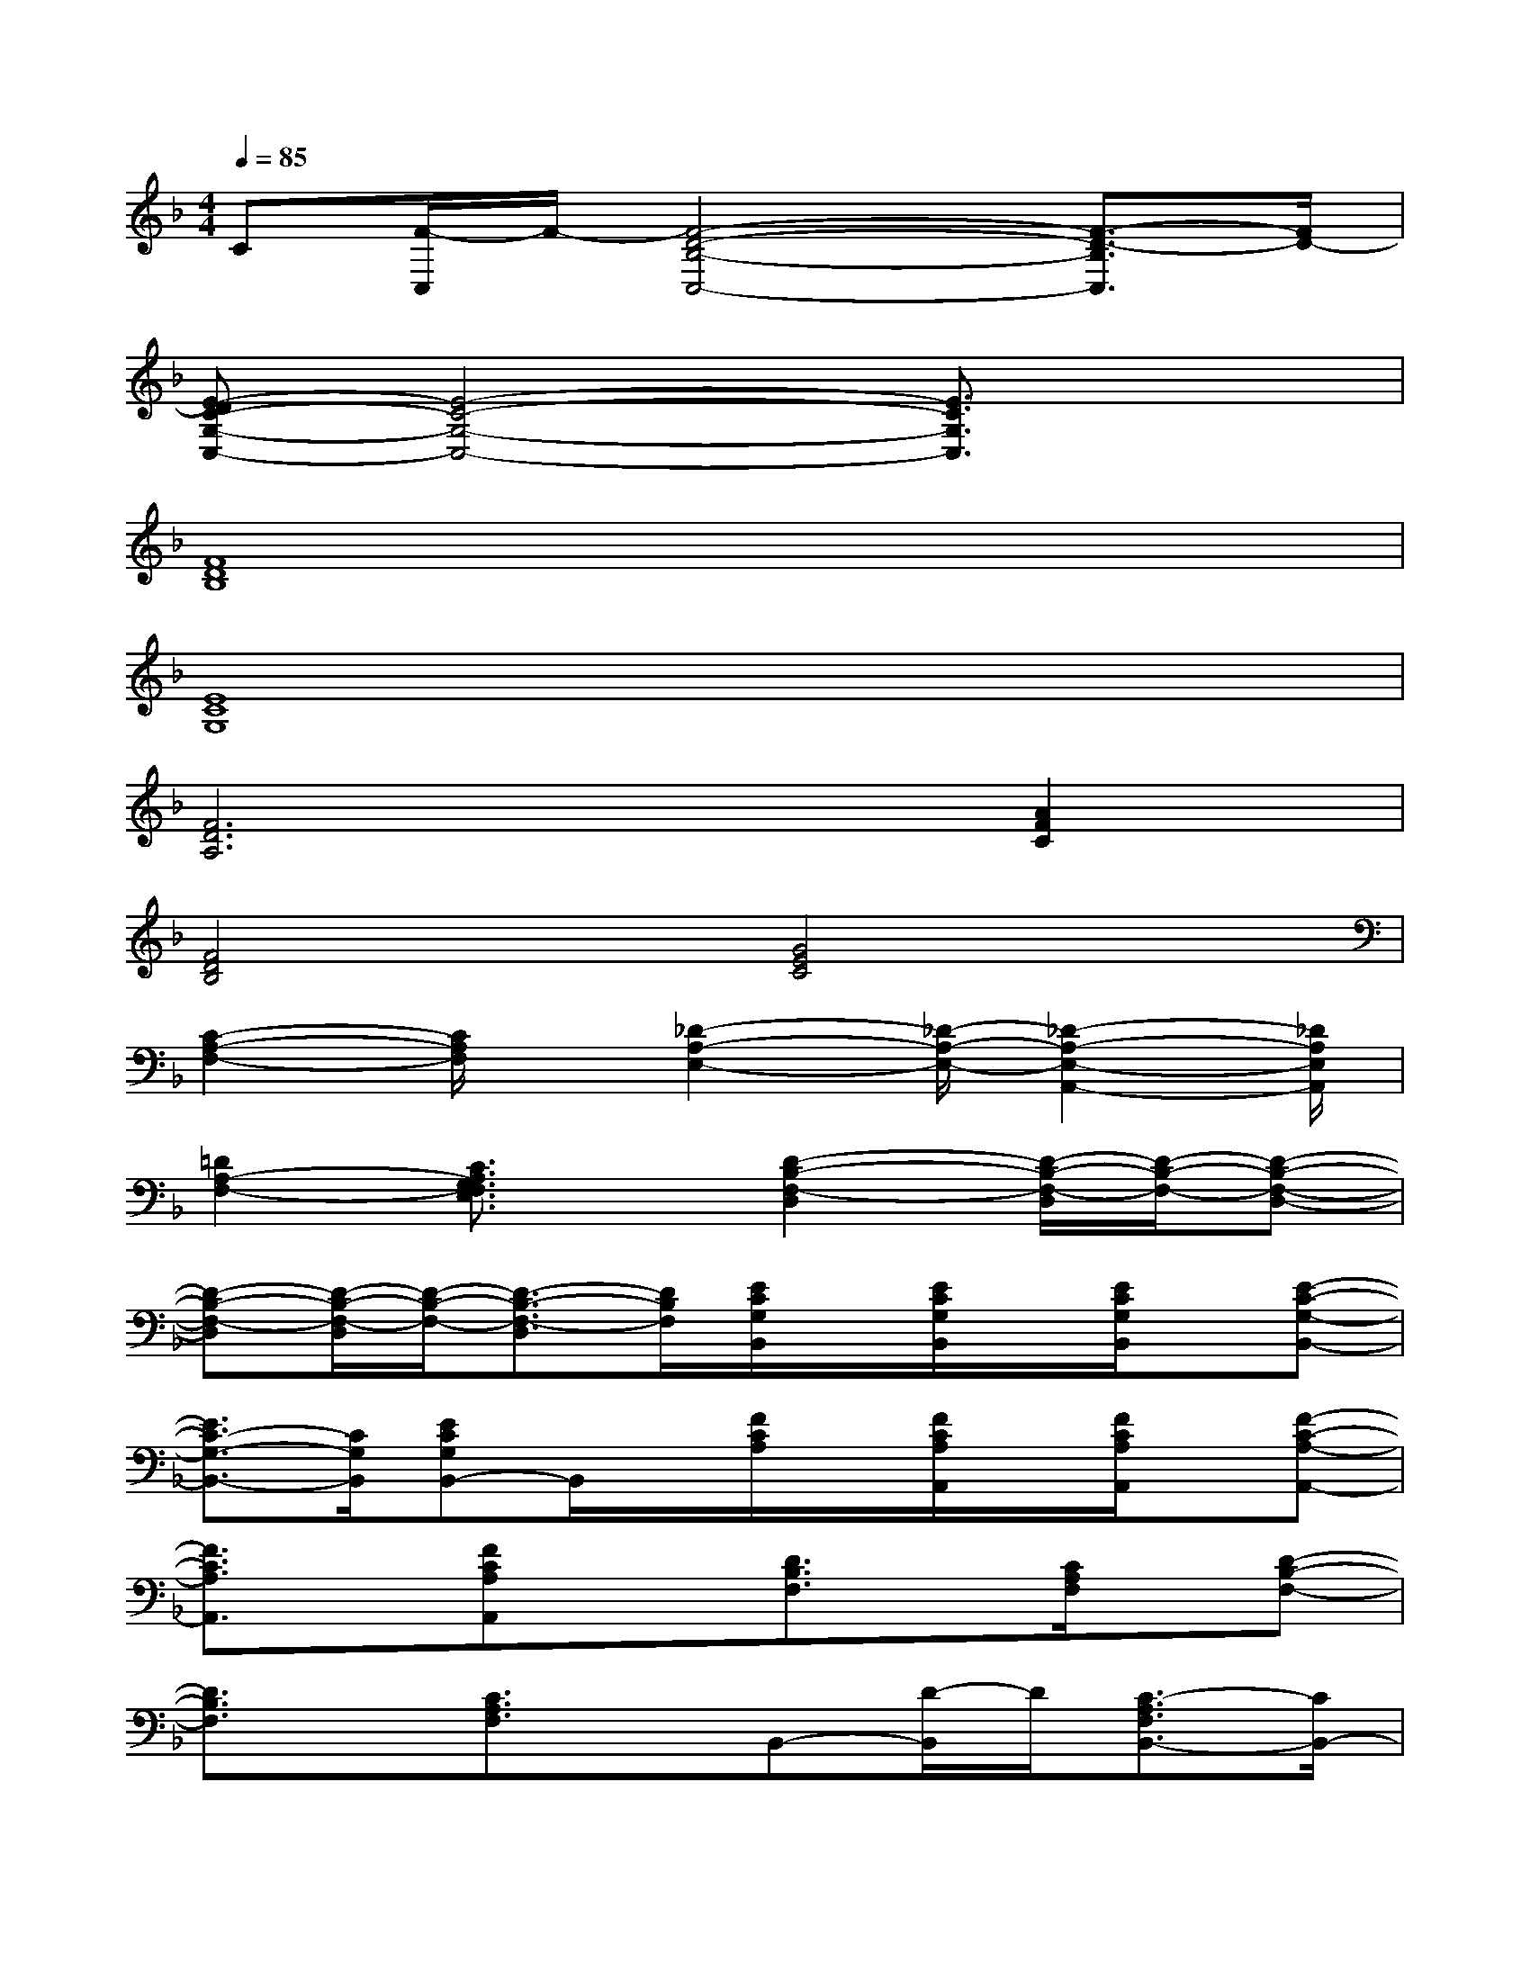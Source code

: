 X:1
T:
M:4/4
L:1/8
Q:1/4=85
K:F%1flats
V:1
C[F/2-C,/2]F/2-[F4-D4-B,4-C,4-][F3/2-D3/2-B,3/2C,3/2][F/2D/2-]|
[E-DC-G,-C,-][E4-C4-G,4-C,4-][E3/2C3/2G,3/2C,3/2]x3/2|
[F8D8B,8]|
[E8C8G,8]|
[F6D6A,6][A2F2C2]|
[F4D4B,4][G4E4C4]|
[C2-A,2-F,2-][C/2A,/2F,/2]x/2[_D2-A,2-E,2-][_D/2-A,/2-E,/2-][_D2-A,2-E,2-A,,2-][_D/2A,/2E,/2A,,/2]|
[=D2A,2-F,2-][C3/2A,3/2G,3/2F,3/2E,3/2]x/2[D2-B,2-F,2-D,2][D/2-B,/2-F,/2-D,/2][D/2-B,/2-F,/2-][D-B,-F,-D,-]|
[D-B,-F,-D,][D/2-B,/2-F,/2-D,/2][D/2-B,/2-F,/2-][D3/2-B,3/2-F,3/2-D,3/2][D/2B,/2F,/2][E/2C/2G,/2B,,/2]x/2[E/2C/2G,/2B,,/2]x/2[E/2C/2G,/2B,,/2]x/2[E-C-G,-B,,-]|
[E3/2C3/2-G,3/2-B,,3/2-][C/2G,/2B,,/2][ECG,B,,-]B,,/2x/2[F/2C/2A,/2]x/2[F/2C/2A,/2A,,/2]x/2[F/2C/2A,/2A,,/2]x/2[F-C-A,-A,,-]|
[F3/2C3/2A,3/2A,,3/2]x/2[FCA,A,,]x[D3/2B,3/2F,3/2]x/2[C/2A,/2F,/2]x/2[D-B,-F,-]|
[D3/2B,3/2F,3/2]x/2[C3/2A,3/2F,3/2]x/2B,,-[D/2-B,,/2]D/2[C3/2-A,3/2F,3/2B,,3/2-][C/2B,,/2-]|
[DB,,-][E3/2-C3/2G,3/2B,,3/2-][E/2B,,/2][F-C-A,-][F-CA,F,,-F,,,-][F/2-F,,/2F,,,/2]F/2-[F-C,-C,,-][F/2-C/2-G,/2-C,/2C,,/2][F/2-C/2G,/2]|
[F-A,,-A,,,-][F/2-A,/2-E,/2-A,,/2A,,,/2][F/2-A,/2E,/2][FF,,-F,,,-][F,C,F,,-F,,,-][F,,/2F,,,/2]x/2D[C3/2-A,3/2F,3/2B,,3/2]C/2|
[D/2-F,/2B,,/2]D/2-[E/2-D/2C/2-G,/2-B,,/2-][E-CG,B,,]E/2[F-C-A,-][FC-A,F,,-F,,,-][C/2-F,,/2F,,,/2]C/2-[C-C,-C,,-][C/2-G,/2-C,/2C,,/2][C/2-G,/2]|
[C-A,,-A,,,-][C/2-A,/2-E,/2-A,,/2A,,,/2][C/2-A,/2E,/2][CF,,-F,,,-][F,C,F,,-F,,,-][F,,/2F,,,/2]x/2D[C3/2-A,3/2F,3/2B,,3/2]C/2